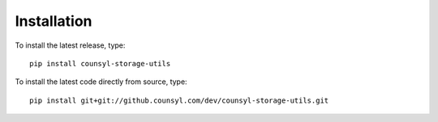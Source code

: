 Installation
============

To install the latest release, type::

    pip install counsyl-storage-utils

To install the latest code directly from source, type::

    pip install git+git://github.counsyl.com/dev/counsyl-storage-utils.git
